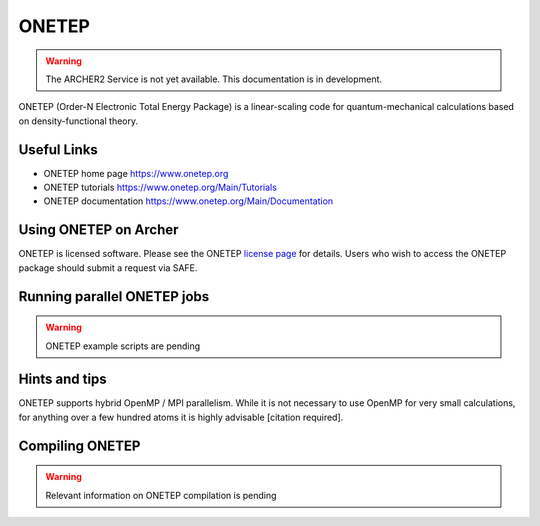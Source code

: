ONETEP
======

.. warning::

  The ARCHER2 Service is not yet available. This documentation is in
  development.


ONETEP (Order-N Electronic Total Energy Package) is a linear-scaling code for
quantum-mechanical calculations based on density-functional theory.


Useful Links
------------

* ONETEP home page      https://www.onetep.org
* ONETEP tutorials      https://www.onetep.org/Main/Tutorials
* ONETEP documentation  https://www.onetep.org/Main/Documentation


Using ONETEP on Archer
----------------------

ONETEP is licensed software. Please see the ONETEP
`license page <https://www.onetep.org/Main/License>`__ for details.
Users who wish to access the ONETEP package should submit a request via SAFE.


Running parallel ONETEP jobs
----------------------------


.. warning::

  ONETEP example scripts are pending


Hints and tips
--------------

ONETEP supports hybrid OpenMP / MPI parallelism. While it is not necessary
to use OpenMP for very small calculations, for anything over a few hundred
atoms it is highly advisable [citation required].


Compiling ONETEP
----------------

.. warning::

  Relevant information on ONETEP compilation is pending 

